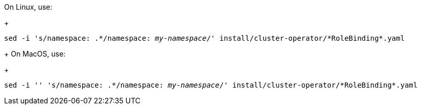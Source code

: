 On Linux, use:
+
[source, subs="+quotes"]
----
sed -i 's/namespace: .\*/namespace: _my-namespace_/' install/cluster-operator/*RoleBinding*.yaml
----
+
On MacOS, use:
+
[source, subs="+quotes"]
----
sed -i '' 's/namespace: .\*/namespace: _my-namespace_/' install/cluster-operator/*RoleBinding*.yaml
----
